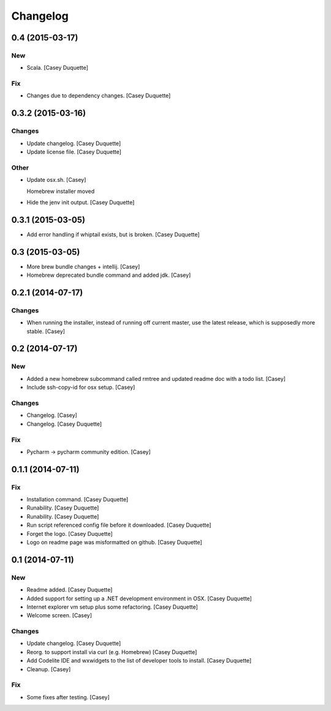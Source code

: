 Changelog
=========

0.4 (2015-03-17)
----------------

New
~~~

- Scala. [Casey Duquette]

Fix
~~~

- Changes due to dependency changes. [Casey Duquette]

0.3.2 (2015-03-16)
------------------

Changes
~~~~~~~

- Update changelog. [Casey Duquette]

- Update license file. [Casey Duquette]

Other
~~~~~

- Update osx.sh. [Casey]

  Homebrew installer moved

- Hide the jenv init output. [Casey Duquette]

0.3.1 (2015-03-05)
------------------

- Add error handling if whiptail exists, but is broken. [Casey Duquette]

0.3 (2015-03-05)
----------------

- More brew bundle changes + intellij. [Casey]

- Homebrew deprecated bundle command and added jdk. [Casey]

0.2.1 (2014-07-17)
------------------

Changes
~~~~~~~

- When running the installer, instead of running off current master, use
  the latest release, which is supposedly more stable. [Casey]

0.2 (2014-07-17)
----------------

New
~~~

- Added a new homebrew subcommand called rmtree and updated readme doc
  with a todo list. [Casey]

- Include ssh-copy-id for osx setup. [Casey]

Changes
~~~~~~~

- Changelog. [Casey]

- Changelog. [Casey Duquette]

Fix
~~~

- Pycharm -> pycharm community edition. [Casey]

0.1.1 (2014-07-11)
------------------

Fix
~~~

- Installation command. [Casey Duquette]

- Runability. [Casey Duquette]

- Runability. [Casey Duquette]

- Run script referenced config file before it downloaded. [Casey
  Duquette]

- Forget the logo. [Casey Duquette]

- Logo on readme page was misformatted on github. [Casey Duquette]

0.1 (2014-07-11)
----------------

New
~~~

- Readme added. [Casey Duquette]

- Added support for setting up a .NET development environment in OSX.
  [Casey Duquette]

- Internet explorer vm setup plus some refactoring. [Casey Duquette]

- Welcome screen. [Casey]

Changes
~~~~~~~

- Update changelog. [Casey Duquette]

- Reorg. to support install via curl (e.g. Homebrew) [Casey Duquette]

- Add Codelite IDE and wxwidgets to the list of developer tools to
  install. [Casey Duquette]

- Cleanup. [Casey]

Fix
~~~

- Some fixes after testing. [Casey]


